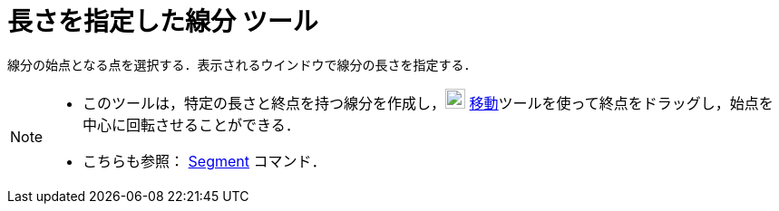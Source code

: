= 長さを指定した線分 ツール
:page-en: tools/Segment_with_Given_Length
ifdef::env-github[:imagesdir: /ja/modules/ROOT/assets/images]

線分の始点となる点を選択する．表示されるウインドウで線分の長さを指定する．

[NOTE]
====

* このツールは，特定の長さと終点を持つ線分を作成し，image:22px-Mode_move.svg.png[Mode move.svg,width=22,height=22]
xref:/tools/移動.adoc[移動]ツールを使って終点をドラッグし，始点を中心に回転させることができる．
* こちらも参照： xref:/commands/Segment.adoc[Segment] コマンド．

====
